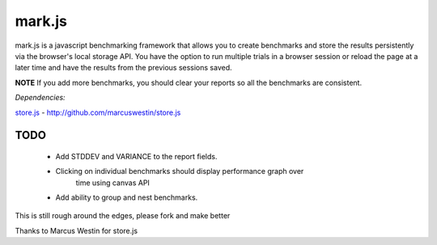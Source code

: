 =======
mark.js
=======

mark.js is a javascript benchmarking framework that allows you to create benchmarks
and store the results persistently via the browser's local storage API.  You
have the option to run multiple trials in a browser session or reload the page
at a later time and have the results from the previous sessions saved.

**NOTE** If you add more benchmarks, you should clear your reports so all the
benchmarks are consistent.


*Dependencies:*

`store.js`_ - http://github.com/marcuswestin/store.js

.. _`store.js`: http://github.com/marcuswestin/store.js


TODO
~~~~

    * Add STDDEV and VARIANCE to the report fields.
    * Clicking on individual benchmarks should display performance graph over
        time using canvas API
    * Add ability to group and nest benchmarks.

This is still rough around the edges, please fork and make better

Thanks to Marcus Westin for store.js

